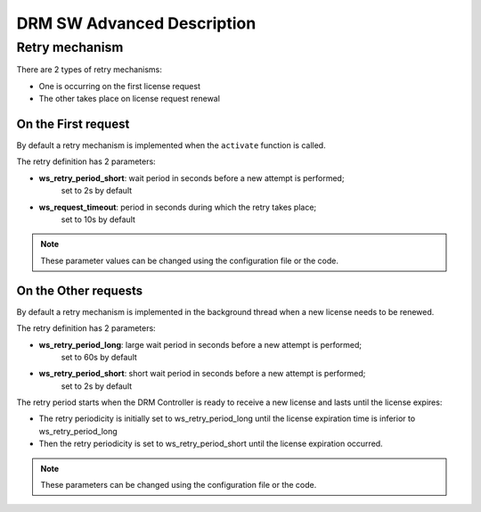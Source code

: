 DRM SW Advanced Description
===========================

Retry mechanism
---------------

There are 2 types of retry mechanisms:

* One is occurring on the first license request
* The other takes place on license request renewal

On the First request
~~~~~~~~~~~~~~~~~~~~

By default a retry mechanism is implemented when the ``activate`` function is called.

The retry definition has 2 parameters:

- **ws_retry_period_short**: wait period in seconds before a new attempt is performed;
                             set to 2s by default
- **ws_request_timeout**: period in seconds during which the retry takes place;
                          set to 10s by default

.. image:: _static/retry_mechanism_first_license.png
   :target: _static/retry_mechanism_first_license.png
   :alt: Retry on first license request

.. note:: These parameter values can be changed using the configuration file or the code.

On the Other requests
~~~~~~~~~~~~~~~~~~~~~

By default a retry mechanism is implemented in the background thread when a new license needs
to be renewed.

The retry definition has 2 parameters:

- **ws_retry_period_long**: large wait period in seconds before a new attempt is performed;
                            set to 60s by default
- **ws_retry_period_short**: short wait period in seconds before a new attempt is performed;
                             set to 2s by default

The retry period starts when the DRM Controller is ready to receive a new license and lasts
until the license expires:

- The retry periodicity is initially set to ws_retry_period_long until the license
  expiration time is inferior to ws_retry_period_long
- Then the retry periodicity is set to ws_retry_period_short until the license expiration
  occurred.

.. image:: _static/retry_mechanism_license_renewal.png
   :target: _static/retry_mechanism_license_renewal.png
   :alt: Retry on license request renewal

.. note:: These parameters can be changed using the configuration file or the code.
